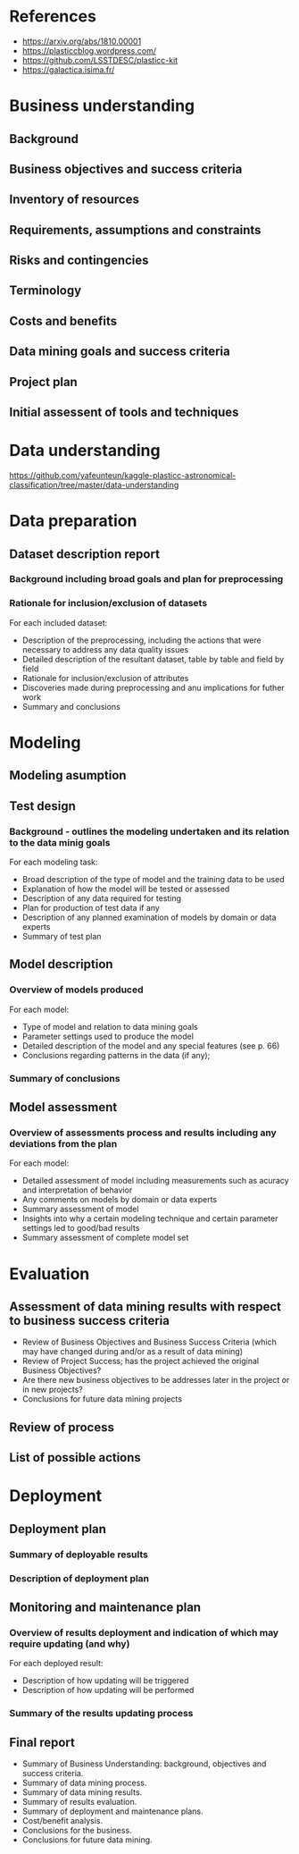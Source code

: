 #+TITLE The Photometric LSST Astronomical Time-series Classification Challenge

* References 

- https://arxiv.org/abs/1810.00001 
- https://plasticcblog.wordpress.com/
- https://github.com/LSSTDESC/plasticc-kit
- https://galactica.isima.fr/


* Business understanding
** Background
** Business objectives and success criteria
** Inventory of resources
** Requirements, assumptions and constraints
** Risks and contingencies
** Terminology
** Costs and benefits
** Data mining goals and success criteria
** Project plan
** Initial assessent of tools and techniques

* Data understanding
https://github.com/yafeunteun/kaggle-plasticc-astronomical-classification/tree/master/data-understanding
* Data preparation
** Dataset description report
*** Background including broad goals and plan for preprocessing
*** Rationale for inclusion/exclusion of datasets 
For each included dataset: 
- Description of the preprocessing, including the actions that were necessary to address any data quality issues
- Detailed description of the resultant dataset, table by table and field by field
- Rationale for inclusion/exclusion of attributes
- Discoveries made during preprocessing and anu implications for futher work
- Summary and conclusions
* Modeling 
** Modeling asumption
** Test design
*** Background - outlines the modeling undertaken and its relation to the data minig goals
For each modeling task: 
- Broad description of the type of model and the training data to be used 
- Explanation of how the model will be tested or assessed 
- Description of any data required for testing 
- Plan for production of test data if any
- Description of any planned examination of models by domain or data experts
- Summary of test plan

** Model description 
*** Overview of models produced 
For each model:
- Type of model and relation to data mining goals 
- Parameter settings used to produce the model 
- Detailed description of the model and any special features (see p. 66)
- Conclusions regarding patterns in the data (if any);
*** Summary of conclusions
** Model assessment 
*** Overview of assessments process and results including any deviations from the plan
For each model:
- Detailed assessment of model including measurements such as acuracy and interpretation of behavior 
- Any comments on models by domain or data experts
- Summary assessment of model 
- Insights into why a certain modeling technique and certain parameter settings led to good/bad results
- Summary assessment of complete model set

* Evaluation 
** Assessment of data mining results with respect to business success criteria
- Review of Business Objectives and Business Success Criteria (which may have changed during and/or as a result of data mining) 
- Review of Project Success; has the project achieved the original Business Objectives?
- Are there new business objectives to be addresses later in the project or in new projects? 
- Conclusions for future data mining projects
** Review of process
** List of possible actions
* Deployment
** Deployment plan 
*** Summary of deployable results
*** Description of deployment plan
** Monitoring and maintenance plan
*** Overview of results deployment and indication of which may require updating (and why)
For each deployed result:
- Description of how updating will be triggered 
- Description of how updating will be performed 
*** Summary of the results updating process
** Final report 
- Summary of Business Understanding: background, objectives and success criteria.
- Summary of data mining process.
- Summary of data mining results.
- Summary of results evaluation.
- Summary of deployment and maintenance plans.
- Cost/benefit analysis.
- Conclusions for the business.
- Conclusions for future data mining.


